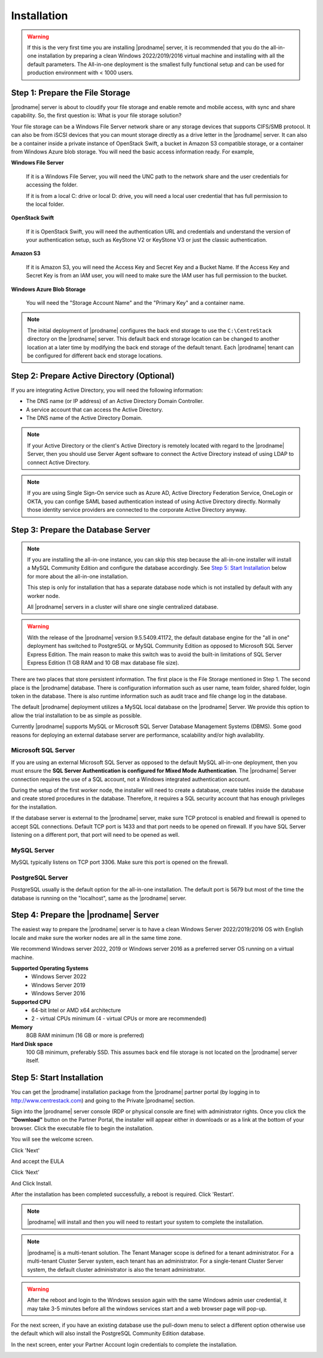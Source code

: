 ################
Installation
################

.. warning::

    If this is the very first time you are installing |prodname| server, it is recommended that you do the all-in-one installation by preparing a clean Windows 2022/2019/2016 virtual machine and installing with all the default parameters. The All-in-one deployment is the smallest fully functional setup and can be used for production environment with < 1000 users. 


Step 1: Prepare the File Storage
==================================

|prodname| server is about to cloudify your file storage and enable remote and mobile access, with sync and share capability. So, the first question is: What is your file storage solution?

Your file storage can be a Windows File Server network share or any storage devices that supports CIFS/SMB protocol. It can also be from iSCSI devices that you can mount storage directly as a drive letter in the |prodname| server. It can also be a container inside a private instance of OpenStack Swift, a bucket in Amazon S3 compatible storage, or a container from Windows Azure blob storage. You will need the basic access information ready. For example, 

**Windows File Server**

    If it is a Windows File Server, you will need the UNC path to the network share and the user credentials for accessing the folder.
    
    If it is from a local C: drive or local D: drive, you will need a local user credential that has full permission to the local folder.
    
**OpenStack Swift**

    If it is OpenStack Swift, you will need the authentication URL and credentials and understand the version of your authentication setup, such as KeyStone V2 or KeyStone V3 or just the classic authentication.
    
**Amazon S3**

    If it is Amazon S3, you will need the Access Key and Secret Key and a Bucket Name. If the Access Key and Secret Key is from an IAM user, you will need to make sure the IAM user has full permission to the bucket.
    
**Windows Azure Blob Storage**

    You will need the "Storage Account Name" and the "Primary Key" and a container name.
    
.. note::

    The initial deployment of |prodname| configures the back end storage to use the ``C:\CentreStack`` directory on the |prodname| server. This default back end storage location can be changed to another location at a later time by modifying the back end storage of the default tenant. Each |prodname| tenant can be configured for different back end storage locations.

Step 2: Prepare Active Directory (Optional)
=============================================

If you are integrating Active Directory, you will need the following information:

* The DNS name (or IP address) of an Active Directory Domain Controller. 
* A service account that can access the Active Directory.
* The DNS name of the Active Directory Domain. 

.. note::

    If your Active Directory or the client's Active Directory is remotely located with regard to the |prodname| Server, then you should use Server Agent software to connect the Active Directory instead of using LDAP to connect Active Directory.
    
.. note::

    If you are using Single Sign-On service such as Azure AD, Active Directory Federation Service, OneLogin or OKTA, you can confige SAML based authentication instead of using Active Directory directly. Normally those identity service providers are connected to the corporate Active Directory anyway.

Step 3: Prepare the Database Server
=====================================

.. note::

    If you are installing the all-in-one instance, you can skip this step because the all-in-one installer will install a MySQL Community Edition and configure the database accordingly. See `Step 5: Start Installation`_ below for more about the all-in-one installation. 

    This step is only for installation that has a separate database node which is not installed by default with any worker node.
    
    All |prodname| servers in a cluster will share one single centralized database.

.. warning::

    With the release of the |prodname| version 9.5.5409.41172, the default database engine for the "all in one" deployment has switched to PostgreSQL or MySQL Community Edition as opposed to Microsoft SQL Server Express Edition. The main reason to make this switch was to avoid the built-in limitations of SQL Server Express Edition (1 GB RAM and 10 GB max database file size).

There are two places that store persistent information. The first place is the File Storage mentioned in Step 1. The second place is the |prodname| database. There is configuration information such as user name, team folder, shared folder, login token in the database. There is also runtime information such as audit trace and file change log in the database.

The default |prodname| deployment utilizes a MySQL local database on the |prodname| Server. We provide this option to allow the trial installation to be as simple as possible. 

Currently |prodname| supports MySQL or Microsoft SQL Server Database Management Systems (DBMS). Some good reasons for deploying an external database server are performance, scalability and/or high availability. 

Microsoft SQL Server
--------------------
If you are using an external Microsoft SQL Server as opposed to the default MySQL all-in-one deployment, then you must ensure the **SQL Server Authentication is configured for Mixed Mode Authentication**. The |prodname| Server connection requires the use of a SQL account, not a Windows integrated authentication account. 

During the setup of the first worker node, the installer will need to create a database, create tables inside the database and create stored procedures in the database. Therefore, it requires a SQL security account that has enough privileges for the installation.

If the database server is external to the |prodname| server, make sure TCP protocol is enabled and firewall is opened to accept SQL connections. Default TCP port is 1433 and that port needs to be opened on firewall. If you have SQL Server listening on a different port, that port will need to be opened as well.

MySQL Server
------------
MySQL typically listens on TCP port 3306. Make sure this port is opened on the firewall. 

PostgreSQL Server
------------------
PostgreSQL usually is the default option for the all-in-one installation. The default port is 5679 but most of the time the database is running on the "localhost", same as the |prodname| server.


Step 4: Prepare the |prodname| Server
======================================

The easiest way to prepare the |prodname| server is to have a clean Windows Server 2022/2019/2016 OS with English locale and make sure the worker nodes are all in the same time zone.

We recommend Windows server 2022, 2019 or Windows server 2016 as a preferred server OS running on a virtual machine.

**Supported Operating Systems**
    * Windows Server 2022
    * Windows Server 2019
    * Windows Server 2016

**Supported CPU**
    * 64-bit Intel or AMD x64 architecture
    * 2 - virtual CPUs minimum (4 - virtual CPUs or more are recommended)

**Memory**
    8GB RAM minimum (16 GB or more is preferred)

**Hard Disk space**
    100 GB minimum, preferably SSD. This assumes back end file storage is not located on the |prodname| server itself.

Step 5: Start Installation
============================

You can get the |prodname| installation package from the |prodname| partner portal (by logging in to http://www.centrestack.com) and going to the Private |prodname| section.

.. image:: _static/image_s2_5_1_v3.png

Sign into the |prodname| server console (RDP or physical console are fine) with administrator rights. Once you click the **"Download"** button on the Partner Portal, the installer will appear either in downloads or as a link at the bottom of your browser. Click the executable file to begin the installation.

You will see the welcome screen.

.. image:: _static/image_s2_5_2_v3.png

Click 'Next'

And accept the EULA

.. image:: _static/image_s2_5_3_v3.png

Click ‘Next’

.. image:: _static/image_s2_5_5_v3.png

And Click Install.

.. image:: _static/image_s2_5_6_v2.png

After the installation has been completed successfully, a reboot is required. Click 'Restart'.

.. note:: 

    |prodname| will install and then you will need to restart your system to complete the installation. 

.. note::

    |prodname| is a multi-tenant solution. The Tenant Manager scope is defined for a tenant administrator. For a multi-tenant Cluster Server system, each tenant has an administrator. For a single-tenant Cluster Server system, the default cluster administrator is also the tenant administrator.

.. warning::

    After the reboot and login to the Windows session again with the same Windows admin user credential, it may take 3-5 minutes before all the windows services start and a web browser page will pop-up.  
    
    
For the next screen, if you have an existing database use the pull-down menu to select a different option otherwise use the default which will also install the PostgreSQL Community Edition database.

.. image:: _static/image_s2_5_7_v2.png

In the next screen, enter your Partner Account login credentials to complete the installation.

.. image:: _static/image_s2_5_8_v4.png
